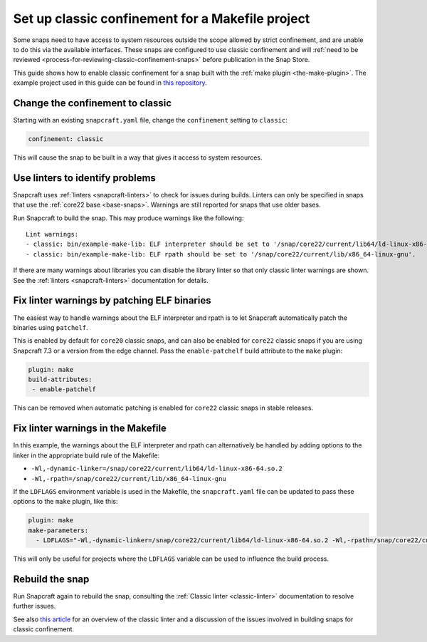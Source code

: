 .. 34097.md

.. _set-up-classic-confinement-for-a-makefile-project:

Set up classic confinement for a Makefile project
=================================================

Some snaps need to have access to system resources outside the scope allowed by strict confinement, and are unable to do this via the available interfaces. These snaps are configured to use classic confinement and will :ref:`need to be reviewed <process-for-reviewing-classic-confinement-snaps>` before publication in the Snap Store.

This guide shows how to enable classic confinement for a snap built with the :ref:`make plugin <the-make-plugin>`. The example project used in this guide can be found in `this repository <https://github.com/snapcraft-doc-samples-unofficial/makefile-lib-example>`__.

Change the confinement to classic
---------------------------------

Starting with an existing ``snapcraft.yaml`` file, change the ``confinement`` setting to ``classic``:

.. code:: yaml

   confinement: classic

This will cause the snap to be built in a way that gives it access to system resources.

Use linters to identify problems
--------------------------------

Snapcraft uses :ref:`linters <snapcraft-linters>` to check for issues during builds. Linters can only be specified in snaps that use the :ref:`core22 base <base-snaps>`. Warnings are still reported for snaps that use older bases.

Run Snapcraft to build the snap. This may produce warnings like the following:

::

   Lint warnings:
   - classic: bin/example-make-lib: ELF interpreter should be set to '/snap/core22/current/lib64/ld-linux-x86-64.so.2'.
   - classic: bin/example-make-lib: ELF rpath should be set to '/snap/core22/current/lib/x86_64-linux-gnu'.

If there are many warnings about libraries you can disable the library linter so that only classic linter warnings are shown. See the :ref:`linters <snapcraft-linters>` documentation for details.

Fix linter warnings by patching ELF binaries
--------------------------------------------

The easiest way to handle warnings about the ELF interpreter and rpath is to let Snapcraft automatically patch the binaries using ``patchelf``.

This is enabled by default for ``core20`` classic snaps, and can also be enabled for ``core22`` classic snaps if you are using Snapcraft 7.3 or a version from the edge channel. Pass the ``enable-patchelf`` build attribute to the ``make`` plugin:

.. code:: yaml

       plugin: make
       build-attributes:
        - enable-patchelf

This can be removed when automatic patching is enabled for ``core22`` classic snaps in stable releases.

Fix linter warnings in the Makefile
-----------------------------------

In this example, the warnings about the ELF interpreter and rpath can alternatively be handled by adding options to the linker in the appropriate build rule of the Makefile:

-  ``-Wl,-dynamic-linker=/snap/core22/current/lib64/ld-linux-x86-64.so.2``
-  ``-Wl,-rpath=/snap/core22/current/lib/x86_64-linux-gnu``

If the ``LDFLAGS`` environment variable is used in the Makefile, the ``snapcraft.yaml`` file can be updated to pass these options to the ``make`` plugin, like this:

.. code:: yaml

       plugin: make
       make-parameters:
         - LDFLAGS="-Wl,-dynamic-linker=/snap/core22/current/lib64/ld-linux-x86-64.so.2 -Wl,-rpath=/snap/core22/current/lib/x86_64-linux-gnu"

This will only be useful for projects where the ``LDFLAGS`` variable can be used to influence the build process.

Rebuild the snap
----------------

Run Snapcraft again to rebuild the snap, consulting the :ref:`Classic linter <classic-linter>` documentation to resolve further issues.

See also `this article <https://snapcraft.io/blog/the-new-classic-confinement-in-snaps-even-the-classics-need-a-change>`__ for an overview of the classic linter and a discussion of the issues involved in building snaps for classic confinement.
